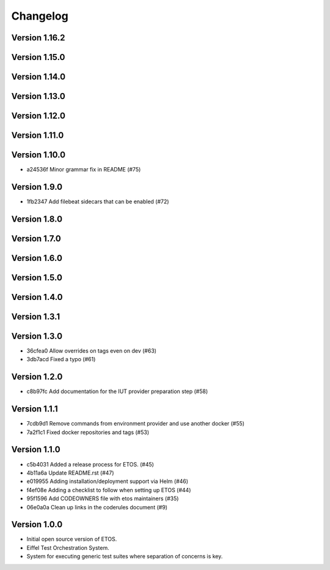 =========
Changelog
=========

Version 1.16.2
--------------


Version 1.15.0
--------------


Version 1.14.0
--------------


Version 1.13.0
--------------


Version 1.12.0
--------------


Version 1.11.0
--------------


Version 1.10.0
--------------

- a24536f Minor grammar fix in README (#75)

Version 1.9.0
-------------

- 1fb2347 Add filebeat sidecars that can be enabled (#72)

Version 1.8.0
-------------


Version 1.7.0
-------------


Version 1.6.0
-------------


Version 1.5.0
-------------


Version 1.4.0
-------------


Version 1.3.1
-------------


Version 1.3.0
-------------

- 36cfea0 Allow overrides on tags even on dev (#63)
- 3db7acd Fixed a typo (#61)

Version 1.2.0
-------------

- c8b97fc Add documentation for the IUT provider preparation step (#58)

Version 1.1.1
-------------

- 7cdb9d1 Remove commands from environment provider and use another docker (#55)
- 7a2f1c1 Fixed docker repositories and tags (#53)

Version 1.1.0
-------------

- c5b4031 Added a release process for ETOS. (#45)
- 4b11a6a Update README.rst (#47)
- e019955 Adding installation/deployment support via Helm (#46)
- f4ef08e Adding a checklist to follow when setting up ETOS (#44)
- 95f1596 Add CODEOWNERS file with etos maintainers (#35)
- 06e0a0a Clean up links in the coderules document (#9)

Version 1.0.0
-------------

- Initial open source version of ETOS.
- Eiffel Test Orchestration System.
- System for executing generic test suites where separation of concerns is key.
